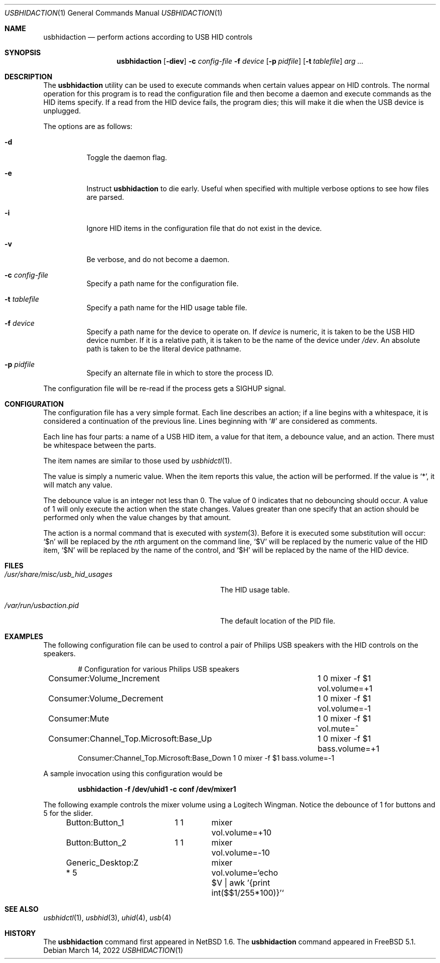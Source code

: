 .\" $FreeBSD$
.\" $NetBSD: usbhidaction.1,v 1.8 2003/02/25 10:35:59 wiz Exp $
.\"
.\" Copyright (c) 2000 The NetBSD Foundation, Inc.
.\" All rights reserved.
.\"
.\" This code is derived from software contributed to The NetBSD Foundation
.\" by Lennart Augustsson (lennart@augustsson.net).
.\"
.\" Redistribution and use in source and binary forms, with or without
.\" modification, are permitted provided that the following conditions
.\" are met:
.\" 1. Redistributions of source code must retain the above copyright
.\"    notice, this list of conditions and the following disclaimer.
.\" 2. Redistributions in binary form must reproduce the above copyright
.\"    notice, this list of conditions and the following disclaimer in the
.\"    documentation and/or other materials provided with the distribution.
.\"
.\" THIS SOFTWARE IS PROVIDED BY THE NETBSD FOUNDATION, INC. AND CONTRIBUTORS
.\" ``AS IS'' AND ANY EXPRESS OR IMPLIED WARRANTIES, INCLUDING, BUT NOT LIMITED
.\" TO, THE IMPLIED WARRANTIES OF MERCHANTABILITY AND FITNESS FOR A PARTICULAR
.\" PURPOSE ARE DISCLAIMED.  IN NO EVENT SHALL THE FOUNDATION OR CONTRIBUTORS
.\" BE LIABLE FOR ANY DIRECT, INDIRECT, INCIDENTAL, SPECIAL, EXEMPLARY, OR
.\" CONSEQUENTIAL DAMAGES (INCLUDING, BUT NOT LIMITED TO, PROCUREMENT OF
.\" SUBSTITUTE GOODS OR SERVICES; LOSS OF USE, DATA, OR PROFITS; OR BUSINESS
.\" INTERRUPTION) HOWEVER CAUSED AND ON ANY THEORY OF LIABILITY, WHETHER IN
.\" CONTRACT, STRICT LIABILITY, OR TORT (INCLUDING NEGLIGENCE OR OTHERWISE)
.\" ARISING IN ANY WAY OUT OF THE USE OF THIS SOFTWARE, EVEN IF ADVISED OF THE
.\" POSSIBILITY OF SUCH DAMAGE.
.\"
.Dd March 14, 2022
.Dt USBHIDACTION 1
.Os
.Sh NAME
.Nm usbhidaction
.Nd perform actions according to USB HID controls
.Sh SYNOPSIS
.Nm
.Op Fl diev
.Fl c Ar config-file
.Fl f Ar device
.Op Fl p Ar pidfile
.Op Fl t Ar tablefile
.Ar arg ...
.Sh DESCRIPTION
The
.Nm
utility
can be used to execute commands when certain values appear on HID controls.
The normal operation for this program is to read the configuration file
and then become a daemon and execute commands as the HID items specify.
If a read from the HID device fails, the program dies; this will make it
die when the USB device is unplugged.
.Pp
The options are as follows:
.Bl -tag -width indent
.It Fl d
Toggle the daemon flag.
.It Fl e
Instruct
.Nm
to die early.
Useful when specified with multiple verbose options to see how files are parsed.
.It Fl i
Ignore HID items in the configuration file that do not exist in the device.
.It Fl v
Be verbose, and do not become a daemon.
.It Fl c Ar config-file
Specify a path name for the configuration file.
.It Fl t Ar tablefile
Specify a path name for the HID usage table file.
.It Fl f Ar device
Specify a path name for the device to operate on.
If
.Ar device
is numeric, it is taken to be the USB HID device number.
If it is a relative
path, it is taken to be the name of the device under
.Pa /dev .
An absolute path is taken to be the literal device pathname.
.It Fl p Ar pidfile
Specify an alternate file in which to store the process ID.
.El
.Pp
The configuration file will be re-read if the process gets a
.Dv SIGHUP
signal.
.Sh CONFIGURATION
The configuration file has a very simple format.
Each line describes an
action; if a line begins with a whitespace, it is considered a continuation
of the previous line.
Lines beginning with
.Ql #
are considered as comments.
.Pp
Each line has four parts: a name of a USB HID item, a value for that item,
a debounce value, and an action.
There must be whitespace between the parts.
.Pp
The item names are similar to those used by
.Xr usbhidctl 1 .
.Pp
The value is simply a numeric value.
When the item reports this value,
the action will be performed.
If the value is
.Ql * ,
it will match any value.
.Pp
The debounce value is an integer not less than 0.
The value of 0 indicates that no debouncing should occur.
A value of 1 will only execute the action when the state changes.
Values greater than one specify that an action should be performed
only when the value changes by that amount.
.Pp
The action is a normal command that is executed with
.Xr system 3 .
Before it is executed some substitution will occur:
.Ql $n
will be replaced by the
.Ar n Ns th
argument on the command line,
.Ql $V
will be replaced by the numeric value of the HID item,
.Ql $N
will be replaced by the name of the control, and
.Ql $H
will be replaced by the name of the HID device.
.Sh FILES
.Bl -tag -width ".Pa /usr/share/misc/usb_hid_usages"
.It Pa /usr/share/misc/usb_hid_usages
The HID usage table.
.It Pa /var/run/usbaction.pid
The default location of the PID file.
.El
.Sh EXAMPLES
The following configuration file can be used to control a pair
of Philips USB speakers with the HID controls on the speakers.
.Bd -literal -offset indent
# Configuration for various Philips USB speakers
Consumer:Volume_Increment		 1 0 mixer -f $1 vol.volume=+1
Consumer:Volume_Decrement		 1 0 mixer -f $1 vol.volume=-1
Consumer:Mute				 1 0 mixer -f $1 vol.mute=^
Consumer:Channel_Top.Microsoft:Base_Up	 1 0 mixer -f $1 bass.volume=+1
Consumer:Channel_Top.Microsoft:Base_Down 1 0 mixer -f $1 bass.volume=-1
.Ed
.Pp
A sample invocation using this configuration would be
.Pp
.Dl "usbhidaction -f /dev/uhid1 -c conf /dev/mixer1"
.Pp
The following example controls the mixer volume using a Logitech Wingman.
Notice the debounce of 1 for buttons and 5 for the slider.
.Bd -literal -offset indent
Button:Button_1	  1 1	mixer vol.volume=+10
Button:Button_2	  1 1	mixer vol.volume=-10
Generic_Desktop:Z * 5	mixer vol.volume=`echo $V | awk '{print int($$1/255*100)}'`
.Ed
.Sh SEE ALSO
.Xr usbhidctl 1 ,
.Xr usbhid 3 ,
.Xr uhid 4 ,
.Xr usb 4
.Sh HISTORY
The
.Nm
command first appeared in
.Nx 1.6 .
The
.Nm
command appeared in
.Fx 5.1 .
